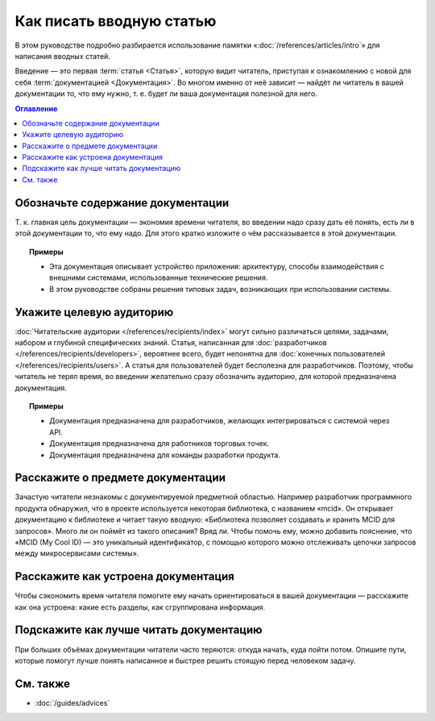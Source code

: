 Как писать вводную статью
=========================

.. index::
   Введение

В этом руководстве подробно разбирается использование памятки «:doc:`/references/articles/intro`»
для написания вводных статей.

Введение — это первая :term:`статья <Статья>`, которую видит читатель, приступая к ознакомлению с
новой для себя :term:`документацией <Документация>`. Во многом именно от неё зависит — найдёт ли
читатель в вашей документации то, что ему нужно, т. е. будет ли ваша документация полезной для него.

.. contents:: Оглавление
   :local:
   :depth: 2
   :backlinks: none

Обозначьте содержание документации
----------------------------------

Т. к. главная цель документации — экономия времени читателя, во введении надо сразу дать её понять,
есть ли в этой документации то, что ему надо. Для этого кратко изложите о чём рассказывается в этой
документации.

.. topic:: Примеры

   * Эта документация описывает устройство приложения: архитектуру, способы взаимодействия с
     внешними системами, использованные технические решения.
   * В этом руководстве собраны решения типовых задач, возникающих при использовании системы.

Укажите целевую аудиторию
-------------------------

:doc:`Читательские аудитории </references/recipients/index>` могут сильно различаться целями,
задачами, набором и глубиной специфических знаний. Статья, написанная для
:doc:`разработчиков </references/recipients/developers>`, вероятнее всего, будет непонятна для
:doc:`конечных пользователей </references/recipients/users>`. А статья для пользователей будет
бесполезна для разработчиков. Поэтому, чтобы читатель не терял время, во введении желательно сразу
обозначить аудиторию, для которой предназначена документация.

.. topic:: Примеры

   * Документация предназначена для разработчиков, желающих интегрироваться с системой через API.
   * Документация предназначена для работников торговых точек.
   * Документация предназначена для команды разработки продукта.

Расскажите о предмете документации
----------------------------------

Зачастую читатели незнакомы с документируемой предметной областью. Например разработчик программного
продукта обнаружил, что в проекте используется некоторая библиотека, с названием «mcid». Он
открывает документацию к библиотеке и читает такую вводную: «Библиотека позволяет создавать и
хранить MCID для запросов». Много ли он поймёт из такого описания? Вряд ли. Чтобы помочь ему, можно
добавить пояснение, что «MCID (My Cool ID) — это уникальный идентификатор, с помощью которого можно
отслеживать цепочки запросов между микросервисами системы».

Расскажите как устроена документация
------------------------------------

Чтобы сэкономить время читателя помогите ему начать ориентироваться в вашей документации —
расскажите как она устроена: какие есть разделы, как сгруппирована информация.

Подскажите как лучше читать документацию
----------------------------------------

При больших объёмах документации читатели часто теряются: откуда начать, куда пойти потом. Опишите
пути, которые помогут лучше понять написанное и быстрее решить стоящую перед человеком задачу.

См. также
---------

* :doc:`/guides/advices`
